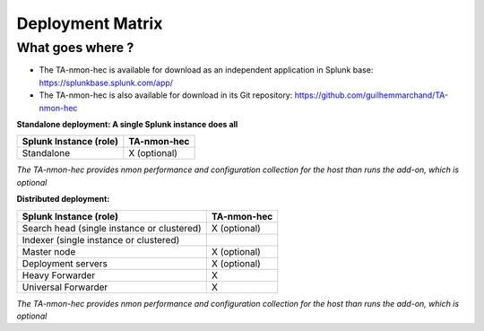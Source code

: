 #################
Deployment Matrix
#################

What goes where ?
-----------------

* The TA-nmon-hec is available for download as an independent application in Splunk base: https://splunkbase.splunk.com/app/

* The TA-nmon-hec is also available for download in its Git repository: https://github.com/guilhemmarchand/TA-nmon-hec

**Standalone deployment: A single Splunk instance does all**

+------------------------+---------------+
| Splunk Instance        | TA-nmon-hec   |
| (role)                 |               |
+========================+===============+
| Standalone             | X (optional)  |
+------------------------+---------------+

*The TA-nmon-hec provides nmon performance and configuration collection for the host than runs the add-on, which is optional*

**Distributed deployment:**

+--------------------------------------------+---------------------+
| Splunk Instance                            | TA-nmon-hec         |
| (role)                                     |                     |
+============================================+=====================+
| Search head (single instance or clustered) |    X (optional)     |
+--------------------------------------------+---------------------+
| Indexer (single instance or clustered)     |                     |
+--------------------------------------------+---------------------+
| Master node                                |    X (optional)     |
+--------------------------------------------+---------------------+
| Deployment servers                         |    X (optional)     |
+--------------------------------------------+---------------------+
| Heavy Forwarder                            |    X                |
+--------------------------------------------+---------------------+
| Universal Forwarder                        |    X                |
+--------------------------------------------+---------------------+

*The TA-nmon-hec provides nmon performance and configuration collection for the host than runs the add-on, which is optional*
